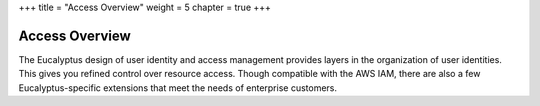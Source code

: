 +++
title = "Access Overview"
weight = 5
chapter = true
+++

..  _understanding_identities:



===============
Access Overview
===============

The Eucalyptus design of user identity and access management provides layers in the organization of user identities. This gives you refined control over resource access. Though compatible with the AWS IAM, there are also a few Eucalyptus-specific extensions that meet the needs of enterprise customers.

